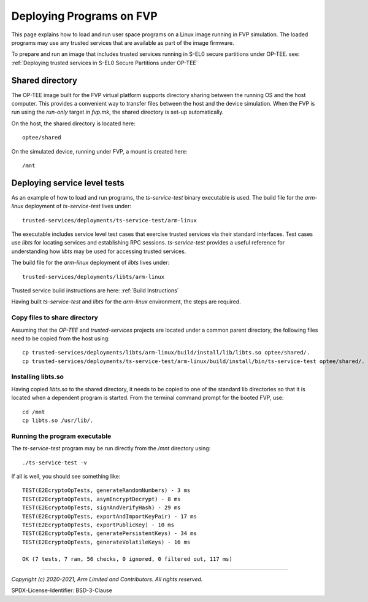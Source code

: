 Deploying Programs on FVP
=========================
This page explains how to load and run user space programs on a Linux image running in FVP simulation.
The loaded programs may use any trusted services that are available as part of the image firmware.

To prepare and run an image that includes trusted services running in S-EL0 secure partitions under
OP-TEE. see:
:ref:`Deploying trusted services in S-EL0 Secure Partitions under OP-TEE`

Shared directory
----------------
The OP-TEE image built for the FVP virtual platform supports directory sharing between the running
OS and the host computer.  This provides a convenient way to transfer files between the host and
the device simulation.  When the FVP is run using the *run-only* target in *fvp.mk*, the shared
directory is set-up automatically.

On the host, the shared directory is located here::

    optee/shared

On the simulated device, running under FVP, a mount is created here::

    /mnt

Deploying service level tests
-----------------------------
As an example of how to load and run programs, the *ts-service-test* binary executable is used.
The build file for the *arm-linux* deployment of *ts-service-test* lives under::

    trusted-services/deployments/ts-service-test/arm-linux

The executable includes service level test cases that exercise trusted services via their
standard interfaces.  Test cases use *libts* for locating services and establishing RPC
sessions.  *ts-service-test* provides a useful reference for understanding how *libts* may
be used for accessing trusted services.

The build file for the *arm-linux* deployment of *libts* lives under::

    trusted-services/deployments/libts/arm-linux

Trusted service build instructions are here:
:ref:`Build Instructions`

Having built *ts-service-test* and *libts* for the *arm-linux* environment, the steps
are required.

Copy files to share directory
'''''''''''''''''''''''''''''
Assuming that the *OP-TEE* and *trusted-services* projects are located under a common
parent directory, the following files need to be copied from the host using::

    cp trusted-services/deployments/libts/arm-linux/build/install/lib/libts.so optee/shared/.
    cp trusted-services/deployments/ts-service-test/arm-linux/build/install/bin/ts-service-test optee/shared/.

Installing libts.so
'''''''''''''''''''
Having copied *libts.so* to the shared directory, it needs to be copied to one of the standard
lib directories so that it is located when a dependent program is started.  From the terminal
command prompt for the booted FVP, use::

    cd /mnt
    cp libts.so /usr/lib/.

Running the program executable
''''''''''''''''''''''''''''''
The *ts-service-test* program may be run directly from the */mnt* directory  using::

    ./ts-service-test -v

If all is well, you should see something like::

    TEST(E2EcryptoOpTests, generateRandomNumbers) - 3 ms
    TEST(E2EcryptoOpTests, asymEncryptDecrypt) - 8 ms
    TEST(E2EcryptoOpTests, signAndVerifyHash) - 29 ms
    TEST(E2EcryptoOpTests, exportAndImportKeyPair) - 17 ms
    TEST(E2EcryptoOpTests, exportPublicKey) - 10 ms
    TEST(E2EcryptoOpTests, generatePersistentKeys) - 34 ms
    TEST(E2EcryptoOpTests, generateVolatileKeys) - 16 ms

    OK (7 tests, 7 ran, 56 checks, 0 ignored, 0 filtered out, 117 ms)

--------------

*Copyright (c) 2020-2021, Arm Limited and Contributors. All rights reserved.*

SPDX-License-Identifier: BSD-3-Clause
